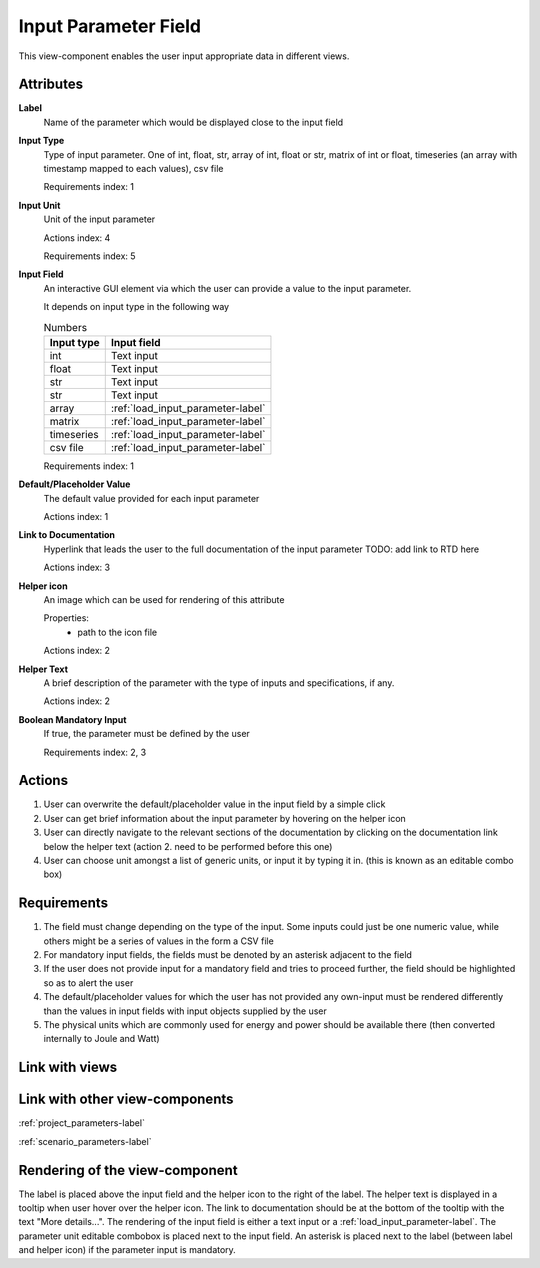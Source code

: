 Input Parameter Field
---------------------

This view-component enables the user input appropriate data in different views.

Attributes
^^^^^^^^^^

**Label**
    Name of the parameter which would be displayed close to the input field


**Input Type**
    Type of input parameter. One of int, float, str, array of int, float or str, matrix of int or float, timeseries (an array with timestamp mapped to each values), csv file

    Requirements index: 1

**Input Unit**
    Unit of the input parameter

    Actions index: 4

    Requirements index: 5

**Input Field**
    An interactive GUI element via which the user can provide a value to the input parameter.

    It depends on input type in the following way

    .. csv-table:: Numbers
       :header: "Input type", "Input field"

             int,  Text input
             float, Text input
             str, Text input
             str, Text input
             array, :ref:`load_input_parameter-label`
             matrix, :ref:`load_input_parameter-label`
             timeseries, :ref:`load_input_parameter-label`
             csv file, :ref:`load_input_parameter-label`


    Requirements index: 1

**Default/Placeholder Value**
    The default value provided for each input parameter

    Actions index: 1

**Link to Documentation**
    Hyperlink that leads the user to the full documentation of the input parameter TODO: add link to RTD here

    Actions index: 3

**Helper icon**
    An image which can be used for rendering of this attribute

    Properties:
        - path to the icon file

    Actions index: 2

**Helper Text**
    A brief description of the parameter with the type of inputs and specifications, if any.

    Actions index: 2

**Boolean Mandatory Input**
    If true, the parameter must be defined by the user


    Requirements index: 2, 3


Actions
^^^^^^^
1. User can overwrite the default/placeholder value in the input field by a simple click
2. User can get brief information about the input parameter by hovering on the helper icon
3. User can directly navigate to the relevant sections of the documentation by clicking on the documentation link below the helper text (action 2. need to be performed before this one)
4. User can choose unit amongst a list of generic units, or input it by typing it in. (this is known as an editable combo box)

Requirements
^^^^^^^^^^^^
1. The field must change depending on the type of the input. Some inputs could just be one numeric value, while others might be a series of values in the form a CSV file
2. For mandatory input fields, the fields must be denoted by an asterisk adjacent to the field
3. If the user does not provide input for a mandatory field and tries to proceed further, the field should be highlighted so as to alert the user
4. The default/placeholder values for which the user has not provided any own-input must be rendered differently than the values in input fields with input objects supplied by the user
5. The physical units which are commonly used for energy and power should be available there (then converted internally to Joule and Watt)

Link with views
^^^^^^^^^^^^^^^

.. TBD

Link with other view-components
^^^^^^^^^^^^^^^^^^^^^^^^^^^^^^^

:ref:`project_parameters-label`

:ref:`scenario_parameters-label`

Rendering of the view-component
^^^^^^^^^^^^^^^^^^^^^^^^^^^^^^^

The label is placed above the input field and the helper icon to the right of the label. The helper text is displayed in a tooltip when user hover over the helper icon.
The link to documentation should be at the bottom of the tooltip with the text "More details...".
The rendering of the input field is either a text input or a :ref:`load_input_parameter-label`. The parameter unit editable combobox is placed next to the input field.
An asterisk is placed next to the label (between label and helper icon) if the parameter input is mandatory.